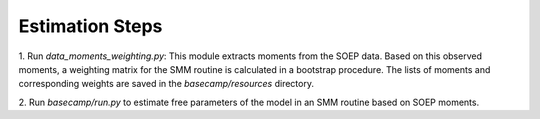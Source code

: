 Estimation Steps
-----------------

1. Run `data_moments_weighting.py`: This module extracts moments from the SOEP data.
Based on this observed moments, a weighting matrix for the SMM routine is calculated
in a bootstrap procedure. The lists of moments and corresponding weights are saved
in the `basecamp/resources` directory.

2. Run `basecamp/run.py` to estimate free parameters of the model in an SMM routine
based on SOEP moments.

